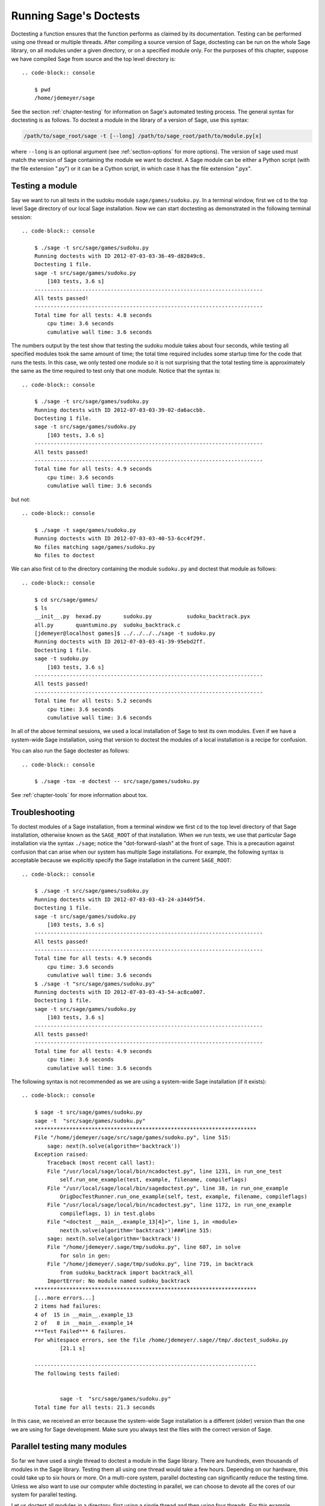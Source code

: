 .. nodoctest

.. highlight:: shell-session

.. _chapter-doctesting:

=======================
Running Sage's Doctests
=======================

Doctesting a function ensures that the function performs as claimed by
its documentation. Testing can be performed using one thread or
multiple threads. After compiling a source version of Sage, doctesting
can be run on the whole Sage library, on all modules under a given
directory, or on a specified module only. For the purposes of this
chapter, suppose we have compiled Sage from source and the top
level directory is::

    .. code-block:: console

        $ pwd
        /home/jdemeyer/sage

See the section :ref:`chapter-testing` for information on Sage's
automated testing process. The general syntax for doctesting is as
follows. To doctest a module in the library of a version of Sage, use
this syntax:

.. code-block:: text

    /path/to/sage_root/sage -t [--long] /path/to/sage_root/path/to/module.py[x]

where ``--long`` is an optional argument (see :ref:`section-options`
for more options). The version of ``sage`` used must match the version
of Sage containing the module we want to doctest. A Sage module can be
either a Python script (with the file extension ".py") or it can be a
Cython script, in which case it has the file extension ".pyx".


Testing a module
================

Say we want to run all tests in the sudoku module
``sage/games/sudoku.py``. In a terminal window, first we ``cd`` to the
top level Sage directory of our local Sage installation. Now  we can
start doctesting as demonstrated in the following terminal session::

    .. code-block:: console

        $ ./sage -t src/sage/games/sudoku.py
        Running doctests with ID 2012-07-03-03-36-49-d82849c6.
        Doctesting 1 file.
        sage -t src/sage/games/sudoku.py
            [103 tests, 3.6 s]
        ------------------------------------------------------------------------
        All tests passed!
        ------------------------------------------------------------------------
        Total time for all tests: 4.8 seconds
            cpu time: 3.6 seconds
            cumulative wall time: 3.6 seconds

The numbers output by the test show that testing the sudoku module
takes about four seconds, while testing all specified modules took the
same amount of time; the total time required includes some startup
time for the code that runs the tests. In this case, we only tested
one module so it is not surprising that the total testing time is
approximately the same as the time required to test only that one
module. Notice that the syntax is::

    .. code-block:: console

        $ ./sage -t src/sage/games/sudoku.py
        Running doctests with ID 2012-07-03-03-39-02-da6accbb.
        Doctesting 1 file.
        sage -t src/sage/games/sudoku.py
            [103 tests, 3.6 s]
        ------------------------------------------------------------------------
        All tests passed!
        ------------------------------------------------------------------------
        Total time for all tests: 4.9 seconds
            cpu time: 3.6 seconds
            cumulative wall time: 3.6 seconds

but not::

    .. code-block:: console

        $ ./sage -t sage/games/sudoku.py
        Running doctests with ID 2012-07-03-03-40-53-6cc4f29f.
        No files matching sage/games/sudoku.py
        No files to doctest

We can also first ``cd`` to the directory containing the module
``sudoku.py`` and doctest that module as follows::

    .. code-block:: console

        $ cd src/sage/games/
        $ ls
        __init__.py  hexad.py       sudoku.py           sudoku_backtrack.pyx
        all.py       quantumino.py  sudoku_backtrack.c
        [jdemeyer@localhost games]$ ../../../../sage -t sudoku.py
        Running doctests with ID 2012-07-03-03-41-39-95ebd2ff.
        Doctesting 1 file.
        sage -t sudoku.py
            [103 tests, 3.6 s]
        ------------------------------------------------------------------------
        All tests passed!
        ------------------------------------------------------------------------
        Total time for all tests: 5.2 seconds
            cpu time: 3.6 seconds
            cumulative wall time: 3.6 seconds

In all of the above terminal sessions, we used a local installation of
Sage to test its own modules. Even if we have a system-wide Sage
installation, using that version to doctest the modules of a local
installation is a recipe for confusion.

You can also run the Sage doctester as follows::

    .. code-block:: console

        $ ./sage -tox -e doctest -- src/sage/games/sudoku.py

See :ref:`chapter-tools` for more information about tox.


Troubleshooting
===============

To doctest modules of a Sage installation, from a terminal window we
first ``cd`` to the top level directory of that Sage installation,
otherwise known as the ``SAGE_ROOT`` of that installation. When we
run tests, we use that particular Sage installation via the syntax
``./sage``; notice the "dot-forward-slash" at the front of
``sage``. This is a precaution against confusion that can arise when
our system has multiple Sage installations. For example, the following
syntax is acceptable because we explicitly specify the Sage
installation in the current ``SAGE_ROOT``::

    .. code-block:: console

        $ ./sage -t src/sage/games/sudoku.py
        Running doctests with ID 2012-07-03-03-43-24-a3449f54.
        Doctesting 1 file.
        sage -t src/sage/games/sudoku.py
            [103 tests, 3.6 s]
        ------------------------------------------------------------------------
        All tests passed!
        ------------------------------------------------------------------------
        Total time for all tests: 4.9 seconds
            cpu time: 3.6 seconds
            cumulative wall time: 3.6 seconds
        $ ./sage -t "src/sage/games/sudoku.py"
        Running doctests with ID 2012-07-03-03-43-54-ac8ca007.
        Doctesting 1 file.
        sage -t src/sage/games/sudoku.py
            [103 tests, 3.6 s]
        ------------------------------------------------------------------------
        All tests passed!
        ------------------------------------------------------------------------
        Total time for all tests: 4.9 seconds
            cpu time: 3.6 seconds
            cumulative wall time: 3.6 seconds

The following syntax is not recommended as we are using a system-wide
Sage installation (if it exists):

.. skip

::

    .. code-block:: console

        $ sage -t src/sage/games/sudoku.py
        sage -t  "src/sage/games/sudoku.py"
        **********************************************************************
        File "/home/jdemeyer/sage/src/sage/games/sudoku.py", line 515:
            sage: next(h.solve(algorithm='backtrack'))
        Exception raised:
            Traceback (most recent call last):
            File "/usr/local/sage/local/bin/ncadoctest.py", line 1231, in run_one_test
                self.run_one_example(test, example, filename, compileflags)
            File "/usr/local/sage/local/bin/sagedoctest.py", line 38, in run_one_example
                OrigDocTestRunner.run_one_example(self, test, example, filename, compileflags)
            File "/usr/local/sage/local/bin/ncadoctest.py", line 1172, in run_one_example
                compileflags, 1) in test.globs
            File "<doctest __main__.example_13[4]>", line 1, in <module>
                next(h.solve(algorithm='backtrack'))###line 515:
            sage: next(h.solve(algorithm='backtrack'))
            File "/home/jdemeyer/.sage/tmp/sudoku.py", line 607, in solve
                for soln in gen:
            File "/home/jdemeyer/.sage/tmp/sudoku.py", line 719, in backtrack
                from sudoku_backtrack import backtrack_all
            ImportError: No module named sudoku_backtrack
        **********************************************************************
        [...more errors...]
        2 items had failures:
        4 of  15 in __main__.example_13
        2 of   8 in __main__.example_14
        ***Test Failed*** 6 failures.
        For whitespace errors, see the file /home/jdemeyer/.sage//tmp/.doctest_sudoku.py
                [21.1 s]

        ----------------------------------------------------------------------
        The following tests failed:


                sage -t  "src/sage/games/sudoku.py"
        Total time for all tests: 21.3 seconds

In this case, we received an error because the system-wide Sage
installation is a different (older) version than the one we are
using for Sage development.  Make sure you always test the files
with the correct version of Sage.

Parallel testing many modules
=============================

So far we have used a single thread to doctest a module in the Sage
library. There are hundreds, even thousands of modules in the Sage
library. Testing them all using one thread would take a few
hours. Depending on our hardware, this could take up to six hours or
more. On a multi-core system, parallel doctesting can significantly
reduce the testing time. Unless we also want to use our computer
while doctesting in parallel, we can choose to devote all the cores
of our system for parallel testing.

Let us doctest all modules in a directory, first using a single thread
and then using four threads. For this example, suppose we want to test
all the modules under ``sage/crypto/``. We can use a syntax similar to
that shown above to achieve this::

    .. code-block:: console

        $ ./sage -t src/sage/crypto
        Running doctests with ID 2012-07-03-03-45-40-7f837dcf.
        Doctesting 24 files.
        sage -t src/sage/crypto/__init__.py
            [0 tests, 0.0 s]
        sage -t src/sage/crypto/all.py
            [0 tests, 0.0 s]
        sage -t src/sage/crypto/boolean_function.pyx
            [252 tests, 4.4 s]
        sage -t src/sage/crypto/cipher.py
            [10 tests, 0.0 s]
        sage -t src/sage/crypto/classical.py
            [718 tests, 11.3 s]
        sage -t src/sage/crypto/classical_cipher.py
            [130 tests, 0.5 s]
        sage -t src/sage/crypto/cryptosystem.py
            [82 tests, 0.1 s]
        sage -t src/sage/crypto/lattice.py
            [1 tests, 0.0 s]
        sage -t src/sage/crypto/lfsr.py
            [31 tests, 0.1 s]
        sage -t src/sage/crypto/stream.py
            [17 tests, 0.1 s]
        sage -t src/sage/crypto/stream_cipher.py
            [114 tests, 0.2 s]
        sage -t src/sage/crypto/util.py
            [122 tests, 0.2 s]
        sage -t src/sage/crypto/block_cipher/__init__.py
            [0 tests, 0.0 s]
        sage -t src/sage/crypto/block_cipher/all.py
            [0 tests, 0.0 s]
        sage -t src/sage/crypto/block_cipher/miniaes.py
            [430 tests, 1.3 s]
        sage -t src/sage/crypto/block_cipher/sdes.py
            [290 tests, 0.9 s]
        sage -t src/sage/crypto/mq/__init__.py
            [0 tests, 0.0 s]
        sage -t src/sage/crypto/mq/mpolynomialsystem.py
            [320 tests, 9.1 s]
        sage -t src/sage/crypto/mq/mpolynomialsystemgenerator.py
            [42 tests, 0.1 s]
        sage -t src/sage/crypto/sbox.pyx
            [124 tests, 0.8 s]
        sage -t src/sage/crypto/mq/sr.py
            [435 tests, 5.5 s]
        sage -t src/sage/crypto/public_key/__init__.py
            [0 tests, 0.0 s]
        sage -t src/sage/crypto/public_key/all.py
            [0 tests, 0.0 s]
        sage -t src/sage/crypto/public_key/blum_goldwasser.py
            [135 tests, 0.2 s]
        ------------------------------------------------------------------------
        All tests passed!
        ------------------------------------------------------------------------
        Total time for all tests: 38.1 seconds
            cpu time: 29.8 seconds
            cumulative wall time: 35.1 seconds

Now we do the same thing, but this time we also use the optional
argument ``--long``::

    .. code-block:: console

        $ ./sage -t --long src/sage/crypto/
        Running doctests with ID 2012-07-03-03-48-11-c16721e6.
        Doctesting 24 files.
        sage -t --long src/sage/crypto/__init__.py
            [0 tests, 0.0 s]
        sage -t --long src/sage/crypto/all.py
            [0 tests, 0.0 s]
        sage -t --long src/sage/crypto/boolean_function.pyx
            [252 tests, 4.2 s]
        sage -t --long src/sage/crypto/cipher.py
            [10 tests, 0.0 s]
        sage -t --long src/sage/crypto/classical.py
            [718 tests, 10.3 s]
        sage -t --long src/sage/crypto/classical_cipher.py
            [130 tests, 0.5 s]
        sage -t --long src/sage/crypto/cryptosystem.py
            [82 tests, 0.1 s]
        sage -t --long src/sage/crypto/lattice.py
            [1 tests, 0.0 s]
        sage -t --long src/sage/crypto/lfsr.py
            [31 tests, 0.1 s]
        sage -t --long src/sage/crypto/stream.py
            [17 tests, 0.1 s]
        sage -t --long src/sage/crypto/stream_cipher.py
            [114 tests, 0.2 s]
        sage -t --long src/sage/crypto/util.py
            [122 tests, 0.2 s]
        sage -t --long src/sage/crypto/block_cipher/__init__.py
            [0 tests, 0.0 s]
        sage -t --long src/sage/crypto/block_cipher/all.py
            [0 tests, 0.0 s]
        sage -t --long src/sage/crypto/block_cipher/miniaes.py
            [430 tests, 1.1 s]
        sage -t --long src/sage/crypto/block_cipher/sdes.py
            [290 tests, 0.7 s]
        sage -t --long src/sage/crypto/mq/__init__.py
            [0 tests, 0.0 s]
        sage -t --long src/sage/crypto/mq/mpolynomialsystem.py
            [320 tests, 7.5 s]
        sage -t --long src/sage/crypto/mq/mpolynomialsystemgenerator.py
            [42 tests, 0.1 s]
        sage -t --long src/sage/crypto/sbox.pyx
            [124 tests, 0.7 s]
        sage -t --long src/sage/crypto/mq/sr.py
            [437 tests, 82.4 s]
        sage -t --long src/sage/crypto/public_key/__init__.py
            [0 tests, 0.0 s]
        sage -t --long src/sage/crypto/public_key/all.py
            [0 tests, 0.0 s]
        sage -t --long src/sage/crypto/public_key/blum_goldwasser.py
            [135 tests, 0.2 s]
        ------------------------------------------------------------------------
        All tests passed!
        ------------------------------------------------------------------------
        Total time for all tests: 111.8 seconds
            cpu time: 106.1 seconds
            cumulative wall time: 108.5 seconds

Notice the time difference between the first set of tests and the
second set, which uses the optional argument ``--long``. Many tests in the
Sage library are flagged with ``# long time`` because these are known to
take a long time to run through. Without using the optional ``--long``
argument, the module ``sage/crypto/mq/sr.py`` took about five
seconds. With this optional argument, it required 82 seconds to run
through all tests in that module. Here is a snippet of a function in
the module ``sage/crypto/mq/sr.py`` with a doctest that has been flagged
as taking a long time:

.. code-block:: python

    def test_consistency(max_n=2, **kwargs):
        r"""
        Test all combinations of ``r``, ``c``, ``e`` and ``n`` in ``(1,
        2)`` for consistency of random encryptions and their polynomial
        systems. `\GF{2}` and `\GF{2^e}` systems are tested. This test takes
        a while.

        INPUT:

        - ``max_n`` -- maximal number of rounds to consider (default: 2)
        - ``kwargs`` -- are passed to the SR constructor

        TESTS:

        The following test called with ``max_n`` = 2 requires a LOT of RAM
        (much more than 2GB).  Since this might cause the doctest to fail
        on machines with "only" 2GB of RAM, we test ``max_n`` = 1, which
        has a more reasonable memory usage. ::

            sage: from sage.crypto.mq.sr import check_consistency
            sage: check_consistency(1)  # long time (80s on sage.math, 2011)
            True
        """

Now we doctest the same directory in parallel using 4 threads::

    .. code-block:: console

        $ ./sage -tp 4 src/sage/crypto/
        Running doctests with ID 2012-07-07-00-11-55-9b17765e.
        Sorting sources by runtime so that slower doctests are run first....
        Doctesting 24 files using 4 threads.
        sage -t src/sage/crypto/boolean_function.pyx
            [252 tests, 3.8 s]
        sage -t src/sage/crypto/block_cipher/miniaes.py
            [429 tests, 1.1 s]
        sage -t src/sage/crypto/mq/sr.py
            [432 tests, 5.7 s]
        sage -t src/sage/crypto/sbox.pyx
            [123 tests, 0.8 s]
        sage -t src/sage/crypto/block_cipher/sdes.py
            [289 tests, 0.6 s]
        sage -t src/sage/crypto/classical_cipher.py
            [123 tests, 0.4 s]
        sage -t src/sage/crypto/stream_cipher.py
            [113 tests, 0.1 s]
        sage -t src/sage/crypto/public_key/blum_goldwasser.py
            [134 tests, 0.1 s]
        sage -t src/sage/crypto/lfsr.py
            [30 tests, 0.1 s]
        sage -t src/sage/crypto/util.py
            [121 tests, 0.1 s]
        sage -t src/sage/crypto/cryptosystem.py
            [79 tests, 0.0 s]
        sage -t src/sage/crypto/stream.py
            [12 tests, 0.0 s]
        sage -t src/sage/crypto/mq/mpolynomialsystemgenerator.py
            [40 tests, 0.0 s]
        sage -t src/sage/crypto/cipher.py
            [3 tests, 0.0 s]
        sage -t src/sage/crypto/lattice.py
            [0 tests, 0.0 s]
        sage -t src/sage/crypto/block_cipher/__init__.py
            [0 tests, 0.0 s]
        sage -t src/sage/crypto/all.py
            [0 tests, 0.0 s]
        sage -t src/sage/crypto/public_key/__init__.py
            [0 tests, 0.0 s]
        sage -t src/sage/crypto/__init__.py
            [0 tests, 0.0 s]
        sage -t src/sage/crypto/public_key/all.py
            [0 tests, 0.0 s]
        sage -t src/sage/crypto/mq/__init__.py
            [0 tests, 0.0 s]
        sage -t src/sage/crypto/block_cipher/all.py
            [0 tests, 0.0 s]
        sage -t src/sage/crypto/mq/mpolynomialsystem.py
            [318 tests, 8.4 s]
        sage -t src/sage/crypto/classical.py
            [717 tests, 10.4 s]
        ------------------------------------------------------------------------
        All tests passed!
        ------------------------------------------------------------------------
        Total time for all tests: 12.9 seconds
            cpu time: 30.5 seconds
            cumulative wall time: 31.7 seconds
        $ ./sage -tp 4 --long src/sage/crypto/
        Running doctests with ID 2012-07-07-00-13-04-d71f3cd4.
        Sorting sources by runtime so that slower doctests are run first....
        Doctesting 24 files using 4 threads.
        sage -t --long src/sage/crypto/boolean_function.pyx
            [252 tests, 3.7 s]
        sage -t --long src/sage/crypto/block_cipher/miniaes.py
            [429 tests, 1.0 s]
        sage -t --long src/sage/crypto/sbox.pyx
            [123 tests, 0.8 s]
        sage -t --long src/sage/crypto/block_cipher/sdes.py
            [289 tests, 0.6 s]
        sage -t --long src/sage/crypto/classical_cipher.py
            [123 tests, 0.4 s]
        sage -t --long src/sage/crypto/util.py
            [121 tests, 0.1 s]
        sage -t --long src/sage/crypto/stream_cipher.py
            [113 tests, 0.1 s]
        sage -t --long src/sage/crypto/public_key/blum_goldwasser.py
            [134 tests, 0.1 s]
        sage -t --long src/sage/crypto/lfsr.py
            [30 tests, 0.0 s]
        sage -t --long src/sage/crypto/cryptosystem.py
            [79 tests, 0.0 s]
        sage -t --long src/sage/crypto/stream.py
            [12 tests, 0.0 s]
        sage -t --long src/sage/crypto/mq/mpolynomialsystemgenerator.py
            [40 tests, 0.0 s]
        sage -t --long src/sage/crypto/cipher.py
            [3 tests, 0.0 s]
        sage -t --long src/sage/crypto/lattice.py
            [0 tests, 0.0 s]
        sage -t --long src/sage/crypto/block_cipher/all.py
            [0 tests, 0.0 s]
        sage -t --long src/sage/crypto/public_key/__init__.py
            [0 tests, 0.0 s]
        sage -t --long src/sage/crypto/mq/__init__.py
            [0 tests, 0.0 s]
        sage -t --long src/sage/crypto/all.py
            [0 tests, 0.0 s]
        sage -t --long src/sage/crypto/block_cipher/__init__.py
            [0 tests, 0.0 s]
        sage -t --long src/sage/crypto/__init__.py
            [0 tests, 0.0 s]
        sage -t --long src/sage/crypto/public_key/all.py
            [0 tests, 0.0 s]
        sage -t --long src/sage/crypto/mq/mpolynomialsystem.py
            [318 tests, 9.0 s]
        sage -t --long src/sage/crypto/classical.py
            [717 tests, 10.5 s]
        sage -t --long src/sage/crypto/mq/sr.py
            [434 tests, 88.0 s]
        ------------------------------------------------------------------------
        All tests passed!
        ------------------------------------------------------------------------
        Total time for all tests: 90.4 seconds
            cpu time: 113.4 seconds
            cumulative wall time: 114.5 seconds

As the number of threads increases, the total testing time
decreases.


.. _section-parallel-test-whole-library:

Parallel testing the whole Sage library
=======================================

The main Sage library resides in the directory
:sage_root:`src/`. We can use the syntax described above
to doctest the main library using multiple threads. When doing release
management or patching the main Sage library, a release manager would
parallel test the library using 10 threads with the following command::

    .. code-block:: console

        $ ./sage -tp 10 --long src/

Another way is run ``make ptestlong``, which builds Sage (if necessary),
builds the Sage documentation (if necessary), and then runs parallel
doctests.  This determines the number of threads by reading the
environment variable :envvar:`MAKE`: if it is set to ``make -j12``, then
use 12 threads.  If :envvar:`MAKE` is not set, then by default it uses
the number of CPU cores (as determined by the Python function
:func:`multiprocessing.cpu_count`) with a minimum of 2 and a maximum of 8.
(When this runs under the control of the `GNU make jobserver
<https://www.gnu.org/software/make/manual/make.html#Parallel>`_, then Sage
will request as most this number of job slots.)

In any case, this will test the Sage library with multiple threads::

    .. code-block:: console

        $ make ptestlong

Any of the following commands would also doctest the Sage library or
one of its clones:

.. code-block:: text

    make test
    make check
    make testlong
    make ptest
    make ptestlong

The differences are:

* ``make test`` and ``make check`` --- These two commands run the same
  set of tests. First the Sage standard documentation is tested,
  i.e. the documentation that resides in

  * :sage_root:`src/doc/common`
  * :sage_root:`src/doc/en`
  * :sage_root:`src/doc/fr`

  Finally, the commands doctest the Sage library. For more details on
  these command, see the file :sage_root:`Makefile`.

* ``make testlong`` --- This command doctests the standard
  documentation:

  * :sage_root:`src/doc/common`
  * :sage_root:`src/doc/en`
  * :sage_root:`src/doc/fr`

  and then the Sage library. Doctesting is run with the optional
  argument ``--long``. See the file :sage_root:`Makefile` for further
  details.

* ``make ptest`` --- Similar to the commands ``make test`` and ``make
  check``. However, doctesting is run with the number of threads as
  described above for ``make ptestlong``.

* ``make ptestlong`` --- Similar to the command ``make ptest``, but
  using the optional argument ``--long`` for doctesting.

The underlying command for running these tests is ``sage -t --all``. For
example, ``make ptestlong`` executes the command
``sage -t -p --all --long --logfile=logs/ptestlong.log``. So if you want
to add extra flags when you run these tests, for example ``--verbose``,
you can execute
``sage -t -p --all --long --verbose --logfile=path/to/logfile``.
Some of the extra testing options are discussed here; run
``sage -t -h`` for a complete list.


Beyond the Sage library
=======================

Doctesting also works fine for files not in the Sage library.  For
example, suppose we have a Python script called
``my_python_script.py``::

    .. code-block:: console

        $ cat my_python_script.py
        from sage.all_cmdline import *   # import sage library

        def square(n):
            """
            Return the square of n.

            EXAMPLES::

                sage: square(2)
                4
            """
            return n**2

Then we can doctest it just as with Sage library files::

    .. code-block:: console

        $ ./sage -t my_python_script.py
        Running doctests with ID 2012-07-07-00-17-56-d056f7c0.
        Doctesting 1 file.
        sage -t my_python_script.py
            [1 test, 0.0 s]
        ------------------------------------------------------------------------
        All tests passed!
        ------------------------------------------------------------------------
        Total time for all tests: 2.2 seconds
            cpu time: 0.0 seconds
            cumulative wall time: 0.0 seconds

Doctesting can also be performed on Sage scripts. Say we have a Sage
script called ``my_sage_script.sage`` with the following content::

    .. code-block:: console

        $ cat my_sage_script.sage
        def cube(n):
            r"""
            Return the cube of n.

            EXAMPLES::

                sage: cube(2)
                8
            """
            return n**3

Then we can doctest it just as for Python files::

    .. code-block:: console

        $ ./sage -t my_sage_script.sage
        Running doctests with ID 2012-07-07-00-20-06-82ee728c.
        Doctesting 1 file.
        sage -t my_sage_script.sage
            [1 test, 0.0 s]
        ------------------------------------------------------------------------
        All tests passed!
        ------------------------------------------------------------------------
        Total time for all tests: 2.5 seconds
            cpu time: 0.0 seconds
            cumulative wall time: 0.0 seconds

Alternatively, we can preparse it to convert it to a Python script,
and then doctest that::

    .. code-block:: console

        $ ./sage --preparse my_sage_script.sage
        $ cat my_sage_script.sage.py
        # This file was *autogenerated* from the file my_sage_script.sage.
        from sage.all_cmdline import *   # import sage library
        _sage_const_3 = Integer(3)
        def cube(n):
            r"""
            Return the cube of n.

            EXAMPLES::

                sage: cube(2)
                8
            """
            return n**_sage_const_3
        $ ./sage -t my_sage_script.sage.py
        Running doctests with ID 2012-07-07-00-26-46-2bb00911.
        Doctesting 1 file.
        sage -t my_sage_script.sage.py
            [2 tests, 0.0 s]
        ------------------------------------------------------------------------
        All tests passed!
        ------------------------------------------------------------------------
        Total time for all tests: 2.3 seconds
            cpu time: 0.0 seconds
            cumulative wall time: 0.0 seconds


Doctesting from within Sage
===========================

You can run doctests from within Sage, which can be useful since you
don't have to wait for Sage to start.  Use the ``run_doctests``
function in the global namespace, passing it either a string or a module:

.. code-block:: ipycon

    sage: run_doctests(sage.combinat.affine_permutation)
    Running doctests with ID 2018-02-07-13-23-13-89fe17b1.
    Git branch: develop
    Using --optional=sagemath_doc_html,sage
    Doctesting 1 file.
    sage -t /opt/sage/sage_stable/src/sage/combinat/affine_permutation.py
        [338 tests, 4.32 s]
    ----------------------------------------------------------------------
    All tests passed!
    ----------------------------------------------------------------------
    Total time for all tests: 4.4 seconds
        cpu time: 3.6 seconds
        cumulative wall time: 4.3 seconds


.. _section-options:

Optional arguments
==================

Run long doctests
-----------------

Ideally, doctests should not take any noticeable amount of time. If
you really need longer-running doctests (anything beyond about one
second) then you should mark them as:

.. code-block:: text

    sage: my_long_test()  # long time

Even then, long doctests should ideally complete in 5 seconds or
less. We know that you (the author) want to show off the capabilities
of your code, but this is not the place to do so. Long-running tests
will sooner or later hurt our ability to run the testsuite. Really,
doctests should be as fast as possible while providing coverage for
the code.

Use the ``--long`` flag to run doctests that have been marked with the
comment ``# long time``. These tests are normally skipped in order to
reduce the time spent running tests::

    [roed@localhost sage]$ ./sage -t src/sage/rings/tests.py
    Running doctests with ID 2012-06-21-16-00-13-40835825.
    Doctesting 1 file.
    sage -t tests.py
        [18 tests, 1.1 s]
    ------------------------------------------------------------------------
    All tests passed!
    ------------------------------------------------------------------------
    Total time for all tests: 2.9 seconds
        cpu time: 0.9 seconds
        cumulative wall time: 1.1 seconds

In order to run the long tests as well, do the following::

    .. code-block:: console

        $ ./sage -t --long src/sage/rings/tests.py
        Running doctests with ID 2012-06-21-16-02-05-d13a9a24.
        Doctesting 1 file.
        sage -t tests.py
            [20 tests, 34.7 s]
        ------------------------------------------------------------------------
        All tests passed!
        ------------------------------------------------------------------------
        Total time for all tests: 46.5 seconds
            cpu time: 25.2 seconds
            cumulative wall time: 34.7 seconds

To find tests that take longer than a specified amount of CPU time,
use the ``--warn-long`` flag.  Without any options, it will cause a
warning to be printed if any tests take longer than one
cpu-second. Note that this is a warning, not an error::

    .. code-block:: console

        $ ./sage -t --warn-long src/sage/rings/factorint.pyx
    Running doctests with ID 2012-07-14-03-27-03-2c952ac1.
    Doctesting 1 file.
    sage -t --warn-long src/sage/rings/factorint.pyx
    **********************************************************************
    File "src/sage/rings/factorint.pyx", line 125, in sage.rings.factorint.base_exponent
    Failed example:
        base_exponent(-4)
    Test ran for 4.09 cpu seconds
    **********************************************************************
    File "src/sage/rings/factorint.pyx", line 153, in sage.rings.factorint.factor_aurifeuillian
    Failed example:
        fa(2^6+1)
    Test ran for 2.22 cpu seconds
    **********************************************************************
    File "src/sage/rings/factorint.pyx", line 155, in sage.rings.factorint.factor_aurifeuillian
    Failed example:
        fa(2^58+1)
    Test ran for 2.22 cpu seconds
    **********************************************************************
    File "src/sage/rings/factorint.pyx", line 163, in sage.rings.factorint.factor_aurifeuillian
    Failed example:
        fa(2^4+1)
    Test ran for 2.25 cpu seconds
    **********************************************************************
    ----------------------------------------------------------------------
    All tests passed!
    ----------------------------------------------------------------------
    Total time for all tests: 16.1 seconds
        cpu time: 9.7 seconds
        cumulative wall time: 10.9 seconds

You can also pass in an explicit amount of time::

    [roed@localhost sage]$ ./sage -t --long --warn-long 2.0 src/sage/rings/tests.py
        Running doctests with ID 2012-07-14-03-30-13-c9164c9d.
        Doctesting 1 file.
        sage -t --long --warn-long 2.0 tests.py
        **********************************************************************
        File "tests.py", line 240, in sage.rings.tests.test_random_elements
        Failed example:
            sage.rings.tests.test_random_elements(trials=1000)  # long time (5 seconds)
        Test ran for 13.36 cpu seconds
        **********************************************************************
        File "tests.py", line 283, in sage.rings.tests.check_random_arith
        Failed example:
            sage.rings.tests.check_random_arith(trials=1000)   # long time (5 seconds?)
        Test ran for 12.42 cpu seconds
        **********************************************************************
        ----------------------------------------------------------------------
        All tests passed!
        ----------------------------------------------------------------------
        Total time for all tests: 27.6 seconds
            cpu time: 24.8 seconds
            cumulative wall time: 26.3 seconds

Finally, you can disable any warnings about long tests with
``--warn-long 0``.

Doctests start from a random seed::

    .. code-block:: console

        $ ./sage -t src/sage/doctest/tests/random_seed.rst
        Running doctests with ID 2020-06-23-23-22-59-49f37a55.
        ...
        Doctesting 1 file.
        sage -t --warn-long 89.5 --random-seed=112986622569797306072457879734474628454 src/sage/doctest/tests/random_seed.rst
        **********************************************************************
        File "src/sage/doctest/tests/random_seed.rst", line 3, in sage.doctest.tests.random_seed
        Failed example:
            randint(5, 10)
        Expected:
            9
        Got:
            8
        **********************************************************************
        1 item had failures:
        1 of   2 in sage.doctest.tests.random_seed
            [1 test, 1 failure, 0.00 s]
        ----------------------------------------------------------------------
        sage -t --warn-long 89.5 --random-seed=112986622569797306072457879734474628454 src/sage/doctest/tests/random_seed.rst  # 1 doctest failed
        ----------------------------------------------------------------------
        Total time for all tests: 0.0 seconds
            cpu time: 0.0 seconds
            cumulative wall time: 0.0 seconds

This seed can be set explicitly to reproduce possible failures::

    .. code-block:: console

        $ ./sage -t --warn-long 89.5                              \
            --random-seed=112986622569797306072457879734474628454 \
            src/sage/doctest/tests/random_seed.rst
        Running doctests with ID 2020-06-23-23-24-28-14a52269.
        ...
        Doctesting 1 file.
        sage -t --warn-long 89.5 --random-seed=112986622569797306072457879734474628454 src/sage/doctest/tests/random_seed.rst
        **********************************************************************
        File "src/sage/doctest/tests/random_seed.rst", line 3, in sage.doctest.tests.random_seed
        Failed example:
            randint(5, 10)
        Expected:
            9
        Got:
            8
        **********************************************************************
        1 item had failures:
        1 of   2 in sage.doctest.tests.random_seed
            [1 test, 1 failure, 0.00 s]
        ----------------------------------------------------------------------
        sage -t --warn-long 89.5 --random-seed=112986622569797306072457879734474628454 src/sage/doctest/tests/random_seed.rst  # 1 doctest failed
        ----------------------------------------------------------------------
        Total time for all tests: 0.0 seconds
            cpu time: 0.0 seconds
            cumulative wall time: 0.0 seconds

It can also be set explicitly using the environment variable
``SAGE_DOCTEST_RANDOM_SEED``.


.. _section-optional-doctest-flag:

Run optional doctests
---------------------

You can run tests that require optional packages by using the
``--optional`` flag.  Obviously, you need to have installed the
necessary optional packages in order for these tests to succeed.

By default, Sage only runs doctests that are not marked with the ``optional`` tag.  This is equivalent to running ::

    .. code-block:: console

        $ ./sage -t --optional=sagemath_doc_html,sage \
            src/sage/rings/real_mpfr.pyx
        Running doctests with ID 2012-06-21-16-18-30-a368a200.
        Doctesting 1 file.
        sage -t src/sage/rings/real_mpfr.pyx
            [819 tests, 7.0 s]
        ------------------------------------------------------------------------
        All tests passed!
        ------------------------------------------------------------------------
        Total time for all tests: 8.4 seconds
            cpu time: 4.1 seconds
            cumulative wall time: 7.0 seconds

If you want to also run tests that require magma, you can do the following::

    .. code-block:: console

        $ ./sage -t --optional=sagemath_doc_html,sage,magma \
            src/sage/rings/real_mpfr.pyx
        Running doctests with ID 2012-06-21-16-18-30-a00a7319
        Doctesting 1 file.
        sage -t src/sage/rings/real_mpfr.pyx
            [823 tests, 8.4 s]
        ------------------------------------------------------------------------
        All tests passed!
        ------------------------------------------------------------------------
        Total time for all tests: 9.6 seconds
            cpu time: 4.0 seconds
            cumulative wall time: 8.4 seconds

In order to just run the tests that are marked as requiring magma, omit ``sage`` and ``sagemath_doc_html``::

    .. code-block:: console

        $ ./sage -t --optional=magma src/sage/rings/real_mpfr.pyx
        Running doctests with ID 2012-06-21-16-18-33-a2bc1fdf
        Doctesting 1 file.
        sage -t src/sage/rings/real_mpfr.pyx
            [4 tests, 2.0 s]
        ------------------------------------------------------------------------
        All tests passed!
        ------------------------------------------------------------------------
        Total time for all tests: 3.2 seconds
            cpu time: 0.1 seconds
            cumulative wall time: 2.0 seconds

If you want Sage to detect external software or other capabilities
(such as magma, latex, internet) automatically and run all of the
relevant tests, then add ``external``::

    .. code-block:: console

        $ ./sage -t --optional=external src/sage/rings/real_mpfr.pyx
        Running doctests with ID 2016-03-16-14-10-21-af2ebb67.
        Using --optional=external
        External software to be detected: cplex,gurobi,internet,latex,macaulay2,magma,maple,mathematica,matlab,octave,scilab
        Doctesting 1 file.
        sage -t --warn-long 28.0 src/sage/rings/real_mpfr.pyx
            [5 tests, 0.04 s]
        ----------------------------------------------------------------------
        All tests passed!
        ----------------------------------------------------------------------
        Total time for all tests: 0.5 seconds
            cpu time: 0.0 seconds
            cumulative wall time: 0.0 seconds
        External software detected for doctesting: magma

To run all tests, regardless of whether they are marked optional, pass ``all`` as the ``optional`` tag::

    .. code-block:: console

        $ ./sage -t --optional=all src/sage/rings/real_mpfr.pyx
        Running doctests with ID 2012-06-21-16-31-18-8c097f55
        Doctesting 1 file.
        sage -t src/sage/rings/real_mpfr.pyx
            [865 tests, 11.2 s]
        ------------------------------------------------------------------------
        All tests passed!
        ------------------------------------------------------------------------
        Total time for all tests: 12.8 seconds
            cpu time: 4.7 seconds
            cumulative wall time: 11.2 seconds


Running doctests in parallel
----------------------------

If you're testing many files, you can get big speedups by using more
than one thread.  To run doctests in parallel use the ``--nthreads``
flag (``-p`` is a shortened version).  Pass in the number of threads
you would like to use (by default Sage just uses 1)::

    .. code-block:: console

        $ ./sage -tp 2 src/sage/doctest/
        Running doctests with ID 2012-06-22-19-09-25-a3afdb8c.
        Sorting sources by runtime so that slower doctests are run first....
        Doctesting 8 files using 2 threads.
        sage -t src/sage/doctest/control.py
            [114 tests, 4.6 s]
        sage -t src/sage/doctest/util.py
            [114 tests, 0.6 s]
        sage -t src/sage/doctest/parsing.py
            [187 tests, 0.5 s]
        sage -t src/sage/doctest/sources.py
            [128 tests, 0.1 s]
        sage -t src/sage/doctest/reporting.py
            [53 tests, 0.1 s]
        sage -t src/sage/doctest/all.py
            [0 tests, 0.0 s]
        sage -t src/sage/doctest/__init__.py
            [0 tests, 0.0 s]
        sage -t src/sage/doctest/forker.py
            [322 tests, 15.5 s]
        ------------------------------------------------------------------------
        All tests passed!
        ------------------------------------------------------------------------
        Total time for all tests: 17.0 seconds
            cpu time: 4.2 seconds
            cumulative wall time: 21.5 seconds


Doctesting all of Sage
----------------------

To doctest the whole Sage library use the ``--all`` flag (``-a`` for
short).  In addition to testing the code in Sage's Python and Cython
files, this command will run the tests defined in Sage's documentation
as well as testing the Sage notebook::

    .. code-block:: console

        $ ./sage -t -a
        Running doctests with ID 2012-06-22-19-10-27-e26fce6d.
        Doctesting entire Sage library.
        Sorting sources by runtime so that slower doctests are run first....
        Doctesting 2020 files.
        sage -t /Users/roed/sage/src/sage/plot/plot.py
            [304 tests, 69.0 s]
        ...


Debugging tools
---------------

Sometimes doctests fail (that's why we run them after all).  There are
various flags to help when something goes wrong.  If a doctest
produces a Python error, then normally tests continue after reporting
that an error occurred.  If you use the flag ``--debug`` (``-d`` for
short) then you will drop into an interactive Python debugger whenever
a Python exception occurs.  As an example, I modified
:mod:`sage.schemes.elliptic_curves.constructor` to produce an error::

    .. code-block:: console

        $ ./sage -t --debug \
            src/sage/schemes/elliptic_curves/constructor.py
        Running doctests with ID 2012-06-23-12-09-04-b6352629.
        Doctesting 1 file.
        **********************************************************************
        File "sage.schemes.elliptic_curves.constructor", line 4, in sage.schemes.elliptic_curves.constructor
        Failed example:
            EllipticCurve([0,0])
        Exception raised:
            Traceback (most recent call last):
            File ".../site-packages/sage/doctest/forker.py", line 573, in _run
                self.execute(example, compiled, test.globs)
            File ".../site-packages/sage/doctest/forker.py", line 835, in execute
                exec compiled in globs
            File "<doctest sage.schemes.elliptic_curves.constructor[0]>", line 1, in <module>
                EllipticCurve([Integer(0),Integer(0)])
            File ".../site-packages/sage/schemes/elliptic_curves/constructor.py", line 346, in EllipticCurve
                return ell_rational_field.EllipticCurve_rational_field(x, y)
            File ".../site-packages/sage/schemes/elliptic_curves/ell_rational_field.py", line 216, in __init__
                EllipticCurve_number_field.__init__(self, Q, ainvs)
            File ".../site-packages/sage/schemes/elliptic_curves/ell_number_field.py", line 159, in __init__
                EllipticCurve_field.__init__(self, [field(x) for x in ainvs])
            File ".../site-packages/sage/schemes/elliptic_curves/ell_generic.py", line 156, in __init__
                "Invariants %s define a singular curve."%ainvs
            ArithmeticError: Invariants [0, 0, 0, 0, 0] define a singular curve.
        > .../site-packages/sage/schemes/elliptic_curves/ell_generic.py(156)__init__()
        -> "Invariants %s define a singular curve."%ainvs
        (Pdb) l
        151                 if len(ainvs) == 2:
        152                     ainvs = [K(0),K(0),K(0)] + ainvs
        153                 self.__ainvs = tuple(ainvs)
        154                 if self.discriminant() == 0:
        155                     raise ArithmeticError(
        156  ->                     "Invariants %s define a singular curve."%ainvs)
        157                 PP = projective_space.ProjectiveSpace(2, K, names='xyz');
        158                 x, y, z = PP.coordinate_ring().gens()
        159                 a1, a2, a3, a4, a6 = ainvs
        160                 f = y**2*z + (a1*x + a3*z)*y*z \
        161                     - (x**3 + a2*x**2*z + a4*x*z**2 + a6*z**3)
        (Pdb) p ainvs
        [0, 0, 0, 0, 0]
        (Pdb) quit
        **********************************************************************
        1 items had failures:
        1 of   1 in sage.schemes.elliptic_curves.constructor
        ***Test Failed*** 1 failures.
        sage -t src/sage/schemes/elliptic_curves/constructor.py
            [64 tests, 89.2 s]
        ------------------------------------------------------------------------
        sage -t src/sage/schemes/elliptic_curves/constructor.py # 1 doctest failed
        ------------------------------------------------------------------------
        Total time for all tests: 90.4 seconds
            cpu time: 4.5 seconds
            cumulative wall time: 89.2 seconds

Sometimes an error might be so severe that it causes Sage to segfault
or hang.  In such a situation you have a number of options.  The
doctest framework will print out the output so far, so that at least
you know what test caused the problem (if you want this output to
appear in real time use the ``--verbose`` flag).  To have doctests run
under the control of gdb, use the ``--gdb`` flag::

    .. code-block:: console

        $ ./sage -t --gdb \
            src/sage/schemes/elliptic_curves/constructor.py
        exec gdb --eval-commands="run" --args /home/roed/sage/local/var/lib/sage/venv-python3.9/bin/python3 sage-runtests --serial --timeout=0 --stats-path=/home/roed/.sage/timings2.json --optional=pip,sage,sage_spkg src/sage/schemes/elliptic_curves/constructor.py
        GNU gdb 6.8-debian
        Copyright (C) 2008 Free Software Foundation, Inc.
        License GPLv3+: GNU GPL version 3 or later <http://gnu.org/licenses/gpl.html>
        This is free software: you are free to change and redistribute it.
        There is NO WARRANTY, to the extent permitted by law.  Type "show copying"
        and "show warranty" for details.
        This GDB was configured as "x86_64-linux-gnu"...
        [Thread debugging using libthread_db enabled]
        [New Thread 0x7f10f85566e0 (LWP 6534)]
        Running doctests with ID 2012-07-07-00-43-36-b1b735e7.
        Doctesting 1 file.
        sage -t src/sage/schemes/elliptic_curves/constructor.py
            [67 tests, 5.8 s]
        ------------------------------------------------------------------------
        All tests passed!
        ------------------------------------------------------------------------
        Total time for all tests: 15.7 seconds
            cpu time: 4.4 seconds
            cumulative wall time: 5.8 seconds

        Program exited normally.
        (gdb) quit


Sage also includes valgrind, and you can run doctests under various
valgrind tools to track down memory issues: the relevant flags are
``--valgrind`` (or ``--memcheck``), ``--massif``, ``--cachegrind`` and
``--omega``.  See http://wiki.sagemath.org/ValgrindingSage for more details.

Once you're done fixing whatever problems where revealed by the
doctests, you can rerun just those files that failed their most recent
test by using the ``--failed`` flag (``-f`` for short)::

    .. code-block:: console

        $ ./sage -t -fa
        Running doctests with ID 2012-07-07-00-45-35-d8b5a408.
        Doctesting entire Sage library.
        Only doctesting files that failed last test.
        No files to doctest


Miscellaneous options
---------------------

There are various other options that change the behavior of Sage's
doctesting code.

Show only first failure
^^^^^^^^^^^^^^^^^^^^^^^

The first failure in a file often causes a cascade of others, as
NameErrors arise from variables that weren't defined and tests fail
because old values of variables are used.  To only see the first
failure in each doctest block use the ``--initial`` flag (``-i`` for
short).

Show skipped optional tests
^^^^^^^^^^^^^^^^^^^^^^^^^^^

To print a summary at the end of each file with the number of optional
tests skipped, use the ``--show-skipped`` flag::

    .. code-block:: console

        $ ./sage -t --show-skipped \
            src/sage/rings/finite_rings/integer_mod.pyx
        Running doctests with ID 2013-03-14-15-32-05-8136f5e3.
        Doctesting 1 file.
        sage -t sage/rings/finite_rings/integer_mod.pyx
            2 axiom tests not run
            1 cunningham test not run
            2 fricas tests not run
            1 long test not run
            3 magma tests not run
            [440 tests, 4.0 s]
        ----------------------------------------------------------------------
        All tests passed!
        ----------------------------------------------------------------------
        Total time for all tests: 4.3 seconds
            cpu time: 2.4 seconds
            cumulative wall time: 4.0 seconds

Running tests with iterations
^^^^^^^^^^^^^^^^^^^^^^^^^^^^^

Sometimes tests fail intermittently.  There are two options that allow
you to run tests repeatedly in an attempt to search for Heisenbugs.
The flag ``--global-iterations`` takes an integer and runs the whole
set of tests that many times serially::

    .. code-block:: console

        $ ./sage -t --global-iterations 2 src/sage/sandpiles
        Running doctests with ID 2012-07-07-00-59-28-e7048ad9.
        Doctesting 3 files (2 global iterations).
        sage -t src/sage/sandpiles/__init__.py
            [0 tests, 0.0 s]
        sage -t src/sage/sandpiles/all.py
            [0 tests, 0.0 s]
        sage -t src/sage/sandpiles/sandpile.py
            [711 tests, 14.7 s]
        ------------------------------------------------------------------------
        All tests passed!
        ------------------------------------------------------------------------
        Total time for all tests: 17.6 seconds
            cpu time: 13.2 seconds
            cumulative wall time: 14.7 seconds
        sage -t src/sage/sandpiles/__init__.py
            [0 tests, 0.0 s]
        sage -t src/sage/sandpiles/all.py
            [0 tests, 0.0 s]
        sage -t src/sage/sandpiles/sandpile.py
            [711 tests, 13.8 s]
        ------------------------------------------------------------------------
        All tests passed!
        ------------------------------------------------------------------------
        Total time for all tests: 14.3 seconds
            cpu time: 26.4 seconds
            cumulative wall time: 28.5 seconds

You can also iterate in a different order: the ``--file-iterations``
flag runs the tests in each file ``N`` times before proceeding::

    [roed@localhost sage]$ ./sage -t --file-iterations 2 src/sage/sandpiles
    Running doctests with ID 2012-07-07-01-01-43-8f954206.
    Doctesting 3 files (2 file iterations).
    sage -t src/sage/sandpiles/__init__.py
        [0 tests, 0.0 s]
    sage -t src/sage/sandpiles/all.py
        [0 tests, 0.0 s]
    sage -t src/sage/sandpiles/sandpile.py
        [1422 tests, 13.3 s]
    ------------------------------------------------------------------------
    All tests passed!
    ------------------------------------------------------------------------
    Total time for all tests: 29.6 seconds
        cpu time: 12.7 seconds
        cumulative wall time: 13.3 seconds


Note that the reported results are the average time for all tests in
that file to finish.  If a failure in a file occurs, then the failure
is reported and testing proceeds with the next file.

Using a different timeout
^^^^^^^^^^^^^^^^^^^^^^^^^

On a slow machine the default timeout of 5 minutes may not be enough
for the slowest files.  Use the ``--timeout`` flag (``-T`` for short)
to set it to something else::

    .. code-block:: console

        $ ./sage -tp 2 --all --timeout 1
        Running doctests with ID 2012-07-07-01-09-37-deb1ab83.
        Doctesting entire Sage library.
        Sorting sources by runtime so that slower doctests are run first....
        Doctesting 2067 files using 2 threads.
        sage -t src/sage/schemes/elliptic_curves/ell_rational_field.py
            Timed out!
        ...

Using absolute paths
^^^^^^^^^^^^^^^^^^^^

By default filenames are printed using relative paths.  To use
absolute paths instead pass in the ``--abspath`` flag::

    .. code-block:: console

        $ ./sage -t --abspath src/sage/doctest/control.py
        Running doctests with ID 2012-07-07-01-13-03-a023e212.
        Doctesting 1 file.
        sage -t /home/roed/sage/src/sage/doctest/control.py
            [133 tests, 4.7 s]
        ------------------------------------------------------------------------
        All tests passed!
        ------------------------------------------------------------------------
        Total time for all tests: 7.1 seconds
            cpu time: 0.2 seconds
            cumulative wall time: 4.7 seconds


Testing changed files
^^^^^^^^^^^^^^^^^^^^^

If you are working on some files in the Sage library it can be
convenient to test only the files that have changed.  To do so use the
``--new`` flag, which tests files that have been modified or added
since the last commit::

    .. code-block:: console

        $ ./sage -t --new
        Running doctests with ID 2012-07-07-01-15-52-645620ee.
        Doctesting files changed since last git commit.
        Doctesting 1 file.
        sage -t src/sage/doctest/control.py
            [133 tests, 3.7 s]
        ------------------------------------------------------------------------
        All tests passed!
        ------------------------------------------------------------------------
        Total time for all tests: 3.8 seconds
            cpu time: 0.1 seconds
            cumulative wall time: 3.7 seconds


Running tests in a random order
^^^^^^^^^^^^^^^^^^^^^^^^^^^^^^^

By default, tests are run in the order in which they appear in the
file.  To run tests in a random order (which can reveal subtle bugs),
use the ``--randorder`` flag and pass in a random seed::

    .. code-block:: console

        $ ./sage -t --new --randorder 127
        Running doctests with ID 2012-07-07-01-19-06-97c8484e.
        Doctesting files changed since last git commit.
        Doctesting 1 file.
        sage -t src/sage/doctest/control.py
            [133 tests, 3.6 s]
        ------------------------------------------------------------------------
        All tests passed!
        ------------------------------------------------------------------------
        Total time for all tests: 3.7 seconds
            cpu time: 0.2 seconds
            cumulative wall time: 3.6 seconds

Note that even with this option, the tests within a given doctest block are still run in order.

Testing external files
^^^^^^^^^^^^^^^^^^^^^^

When testing a file which is not part of a package (which is not in a
directory containing an ``__init__.py`` file), the testing
code loads the globals from that file into the namespace before
running tests.  To disable this behaviour (and require imports to be
explicitly specified), use the ``--force-lib`` option.

.. _section-doctest-auxiliary-files:

Auxiliary files
^^^^^^^^^^^^^^^

To specify a logfile (rather than use the default which is created for
``sage -t --all``), use the ``--logfile`` flag::

    .. code-block:: console

        $ ./sage -t --logfile test1.log src/sage/doctest/control.py
        Running doctests with ID 2012-07-07-01-25-49-e7c0e52d.
        Doctesting 1 file.
        sage -t src/sage/doctest/control.py
            [133 tests, 4.3 s]
        ------------------------------------------------------------------------
        All tests passed!
        ------------------------------------------------------------------------
        Total time for all tests: 6.7 seconds
            cpu time: 0.1 seconds
            cumulative wall time: 4.3 seconds
        $ cat test1.log
        Running doctests with ID 2012-07-07-01-25-49-e7c0e52d.
        Doctesting 1 file.
        sage -t src/sage/doctest/control.py
            [133 tests, 4.3 s]
        ------------------------------------------------------------------------
        All tests passed!
        ------------------------------------------------------------------------
        Total time for all tests: 6.7 seconds
            cpu time: 0.1 seconds
            cumulative wall time: 4.3 seconds


To give a json file storing the timings and pass/fail status for each file, use the
``--stats-path`` flag; the default location of this file is ``~/.sage/timings2.json``.
The doctester reads it if it exists, for the purpose of sorting the files
so that slower tests are run first (and thus multiple processes are utilized most
efficiently)::

    .. code-block:: console

        $ ./sage -tp 2 --stats-path ~/.sage/timings2.json --all
        Running doctests with ID 2012-07-07-01-28-34-2df4251d.
        Doctesting entire Sage library.
        Sorting sources by runtime so that slower doctests are run first....
        Doctesting 2067 files using 2 threads.
        ...

At the end of the doctest run, Sage updates the json file if it exists or creates
a new one.

The recorded pass/fail status of the files can be used for running only those files
that failed their most recent test by using the ``--failed`` flag (``-f`` for short).

Using the option ``--baseline-stats-path known-test-failures.json``,
it is possible to distinguish files with known doctest failures
from new failures. The file ``known-test-failures.json`` should be
prepared in the same format as ``timings2.json``.

Source files marked as failed there will be marked as "[failed in baseline]"
failures in the doctest report; and if there are only baseline failures, no
new failures, then ``sage -t`` will exit with status code 0 (success).


.. _section-doctesting-venv:

Options for testing in virtual environments
-------------------------------------------

The distribution packages of the modularized Sage library can be tested in virtual environments.
Sage has infrastructure to create such virtual environments using ``tox``, which is explained
in detail in :ref:`section-modularized-doctesting`.  Our examples in this section
refer to this setting, but it applies the same to any user-created virtual environments.

The virtual environments, set up in directories such as
``pkgs/sagemath-standard/.tox/sagepython-sagewheels-nopypi-norequirements``
contain installations of built (non-editable) wheels.

To test all modules of Sage that are installed in a virtual environment,
use the option ``--installed`` (instead of ``--all``)::

    .. code-block:: shell

        pkgs/sagemath-standard/.tox/sagepython-.../sage -t   \
          -p4 --installed

This tests against the doctests as they appear in the installed copies of the files
(in ``site-packages/sage/...``).
Note that these installed copies should never be edited, as they can
be overwritten without warning.

When testing a modularized distribution package other than sagemath-standard,
the top-level module :mod:`sage.all` is not available.  Use the option ``--environment``
to select an appropriate top-level module::

    .. code-block:: shell

        pkgs/sagemath-categories/.tox/sagepython-.../sage -t \
          -p4 --environment sage.all__sagemath_categories    \
          --installed

To test the installed modules against the doctests as they appear in the source
tree (``src/sage/...``)::

    .. code-block:: shell

        pkgs/sagemath-categories/.tox/sagepython-.../sage -t \
          -p4 --environment sage.all__sagemath_categories    \
          src/sage/structure

Note that testing all doctests as they appear in the source tree does not make sense
because many of the source files may not be installed in the virtual environment.
Use the option ``--if-installed`` to skip the source files of all Python/Cython modules
that are not installed in the virtual environment::

    .. code-block:: shell

        pkgs/sagemath-categories/.tox/sagepython-.../sage -t \
          -p4 --environment sage.all__sagemath_categories    \
          --if-installed src/sage/schemes

This option can also be combined with ``--all``::

    .. code-block:: shell

        pkgs/sagemath-categories/.tox/sagepython-.../sage -t \
          -p4 --environment sage.all__sagemath_categories    \
          --if-installed --all


.. _section-fixdoctests:

The doctest fixer
=================

Sage provides a development tool that assists with updating doctests.


Updating doctest outputs
------------------------

By default, ``./sage --fixdoctests`` runs the doctester and replaces the expected outputs
of all examples by the actual outputs from the current version of Sage::

    .. code-block:: shell

        ./sage --fixdoctests \
          --overwrite src/sage/arith/weird.py

For example, when applied to this Python file::

  | r"""
  | ...
  |
  | EXAMPLES::
  |
  |     sage: 2 + 2
  |     5
  |     sage: factor("91")
  |     "7" * "13"
  | ...

the doctest fixer edits the file as follows::

  | r"""
  | ...
  |
  | EXAMPLES::
  |
  |     sage: 2 + 2
  |     4
  |     sage: factor("91")
  |     Traceback (most recent call last):
  |     ...
  |     TypeError: unable to factor '91'
  | ...

As this command edits the source file, it may be a good practice to first use ``git commit``
to save any changes made in the file.

After running the doctest fixer, it is a good idea to use ``git diff`` to check
all edits that the automated tool made.

Note that in some cases the output in doctest may be slightly different from
the output in the actual Sage command-line (see :func:`sage.doctest.forker.init_sage`)::

    sage: set_random_seed(1)
    sage: randint(1, 100)
    41                          # actual
    83                          # in doctest
    sage: {3: 4, 1: 2}
    {3: 4, 1: 2}                # actual
    {1: 2, 3: 4}                # in doctest

.. this whole file is marked nodoctest, so the example above is not tested

An alternative to this workflow is to use the option ``--keep-both``. When expected and
actual output of an example differ, it duplicates the example, marking the two copies
``# optional - EXPECTED`` and ``# optional - GOT``. (Thus, when re-running the doctester,
neither of the two copies is run; this makes ``./sage --fixdoctests`` idempotent.)

When exceptions are expected by an example, it is standard practice to abbreviate
the tracebacks using ``...``.  The doctest fixer uses this abbreviation automatically
when formatting the actual output, as shown in the above example.
To disable it so that the details of the exception
can be inspected, use the option ``--full-tracebacks``. This is particularly useful
in combination with ``--keep-both``::

    .. code-block:: shell

        ./sage --fixdoctests --keep-both --full-tracebacks \
          --overwrite src/sage/arith/weird.py

This will give the following result on the above example::

  | r"""
  | ...
  |
  | EXAMPLES::
  |
  |     sage: 2 + 2                                 # optional - EXPECTED
  |     5
  |     sage: 2 + 2                                 # optional - GOT
  |     4
  |     sage: factor("91")                          # optional - EXPECTED
  |     "7" * "13"
  |     sage: factor("91")                          # optional - GOT
  |     Traceback (most recent call last):
  |     ...
  |     File "<doctest...>", line 1, in <module>
  |     factor("91")
  |     File ".../src/sage/arith/misc.py", line 2680, in factor
  |     raise TypeError("unable to factor {!r}".format(n))
  |     TypeError: unable to factor '91'
  | ...
  | """

To make sure that all doctests are updated, you may have to use the option ``--long``::

        .. code-block:: shell

        ./sage --fixdoctests --long \
          --overwrite src/sage/arith/weird.py

If you are not comfortable with allowing this tool to edit your source files, you can use
the option ``--no-overwrite``, which will create a new file with the extension ``.fixed``
instead of overwriting the source file::

        .. code-block:: shell

        ./sage --fixdoctests \
          - -no-overwrite src/sage/arith/weird.py


.. _section-fixdoctests-optional-needs:

Managing ``# optional`` and ``# needs`` tags
--------------------------------------------

When a file uses a ``# sage.doctest: optional/needs FEATURE`` directive, the
doctest fixer automatically removes the redundant ``# optional/needs FEATURE``
tags from all ``sage:`` lines. Likewise, when a block-scoped tag
``sage: # optional/needs FEATURE`` is used, then the doctest fixer removes
redundant tags from all doctests in this scope. For example::

  | # sage.doctest: optional - sirocco, needs sage.rings.number_field
  | r"""
  | ...
  |
  | EXAMPLES::
  |
  |     sage: # needs sage.modules sage.rings.number_field
  |     sage: Q5 = QuadraticField(5)
  |     sage: V = Q5^42                                 # needs sage.modules
  |     sage: T = transmogrify(V)           # optional - bliss sirocco

is automatically transformed to::

  | # sage.doctest: optional - sirocco, needs sage.rings.number_field
  | r"""
  | ...
  |
  | EXAMPLES::
  |
  |     sage: # needs sage.modules
  |     sage: Q5 = QuadraticField(5)
  |     sage: V = Q5^42
  |     sage: T = transmogrify(V)               # optional - bliss

The doctest fixer also aligns the ``# optional/needs FEATURE`` tags on
individual doctests at a fixed set of tab stops.

The doctester may issue style warnings when ``# optional/needs`` tags are
repeated on a whole block of doctests, suggesting to use a block-scoped tag
instead. The doctest fixer makes these changes automatically.

There are situations in which the doctester and doctest fixer show too
much restraint and a manual intervention would improve the formatting
of the doctests. In the example below, the doctester does not issue a
style warning because the first doctest line does not carry the ``# needs``
tag::

  | EXAMPLES::
  |
  |     sage: set_verbose(-1)
  |     sage: P.<x,y,z> = ProjectiveSpace(QQbar, 2)     # needs sage.rings.number_field
  |     sage: C = Curve([x^3*y + 2*x^2*y^2 + x*y^3      # needs sage.rings.number_field
  |     ....:             + x^3*z + 7*x^2*y*z
  |     ....:             + 14*x*y^2*z + 9*y^3*z], P)
  |     sage: Q = P([0,0,1])                            # needs sage.rings.number_field
  |     sage: C.tangents(Q)                             # needs sage.rings.number_field
  |     [x + 4.147899035704788?*y,
  |      x + (1.426050482147607? + 0.3689894074818041?*I)*y,
  |      x + (1.426050482147607? - 0.3689894074818041?*I)*y]

To change this example, there are two approaches:

#. Just add the line ``sage: # needs sage.rings.number_field`` at
   the beginning and run the doctest fixer, which will remove the tags on the individual
   doctests that have now become redundant.

#. Insert a blank line after the first doctest line, splitting the block into two.
   Now the ``# needs`` tag is repeated on the whole second block, so running the doctest
   fixer will add a block-scoped tag and remove the individual tags::

     | EXAMPLES::
     |
     |     sage: set_verbose(-1)
     |
     |     sage: # needs sage.rings.number_field
     |     sage: P.<x,y,z> = ProjectiveSpace(QQbar, 2)
     |     sage: C = Curve([x^3*y + 2*x^2*y^2 + x*y^3
     |     ....:             + x^3*z + 7*x^2*y*z
     |     ....:             + 14*x*y^2*z + 9*y^3*z], P)
     |     sage: Q = P([0,0,1])
     |     sage: C.tangents(Q)
     |     [x + 4.147899035704788?*y,
     |      x + (1.426050482147607? + 0.3689894074818041?*I)*y,
     |      x + (1.426050482147607? - 0.3689894074818041?*I)*y]

In places where the doctester issues a doctest dataflow warning
(``Variable ... referenced here was set only in doctest marked '# optional - FEATURE'``),
the doctest fixer automatically adds the missing ``# optional/needs`` tags.

Sometimes code changes can make existing ``# optional/needs FEATURE`` tags unnecessary.
In an installation or virtual environment where ``FEATURE`` is not available,
you can invoke the doctest fixer with the option ``--probe FEATURE``.
Then it will run examples marked ``# optional/needs - FEATURE`` silently, and if the example
turns out to work anyway, the tag is automatically removed.

.. note::

   Probing works best when the doctests within a docstring do not reuse the same variable
   for different values.

To have the doctest fixer take care of the ``# optional/needs`` tags,
but not change the expected results of examples, use the option ``--only-tags``.
This mode is suitable for mostly unattended runs on many files.

With the option ``--verbose``, the doctest fixer shows the doctester's messages
one by one and reports the changes made.

.. warning::

   While the doctest fixer guarantees to preserve any comments that
   appear before ``# optional/needs`` and all parenthesized comments
   of the form ``# optional - FEATURE (EXPLANATION)``, any free-form comments
   that may be mixed with the doctest tags will be lost.

If you don't want to update any doctests, you can use the
option ``--no-test``. In this mode, the doctest fixer does not run
the doctester and only normalizes the style of the ``# optional`` tags.


Use in virtual environments
---------------------------

The doctest fixer can also run tests using the Sage doctester installed in
a virtual environment::

    .. code-block:: shell

        ./sage --fixdoctests --overwrite                      \
          --distribution sagemath-categories                  \
          src/sage/geometry/schemes/generic/*.py

This command, using ``--distribution``, is equivalent to a command
that uses the more specific options ``--venv`` and ``--environment``::

    [mkoeppe@localhost sage]$ ./sage --fixdoctests --overwrite                      \
                                --venv pkgs/sagemath-categories/.tox/sagepython-... \
                                --environment sage.all__sagemath_categories
                                src/sage/geometry/schemes/generic/*.py

Either way, the options ``--keep-both``, ``--full-tracebacks``, and
``--if-installed`` are implied.

In this mode of operation, when the doctester encounters a global name
that is unknown in its virtual environment (:class:`NameError`),
the doctest fixer will look up the name in its own environment (typically
a full installation of the Sage library) and add a ``# needs ...`` tag
to the doctest.

Likewise, when the doctester runs into a :class:`ModuleNotFoundError`,
the doctest fixer will automatically add a ``# needs ...`` tag.

The switch ``--distribution`` can be repeated; the given distributions
will be tested in sequence.  Using ``--distribution all`` is equivalent
to a preset list of ``--distribution`` switches.  With the switch
``--fixed-point``, the doctest fixer runs the given distributions until
no more changes are made.


Updating baseline files
-----------------------

The modularized distribution packages ``pkgs/sagemath-categories`` and
``pkgs/sagemath-repl`` contain files ``known-test-failures*.json`` for use
with the option ``--baseline-stats-path``, see section
:ref:`section-doctest-auxiliary-files`.

After running the doctesters of the distributions, for example, via
``sage --fixdoctests``, you can use the test results stored in
``timings2.json`` files to update the ``known-test-failures*.json`` files.
This update can be done using the command::

    .. code-block:: console

        ./sage --fixdoctests --no-test                        \
          --update-known-test-failures --distribution all
